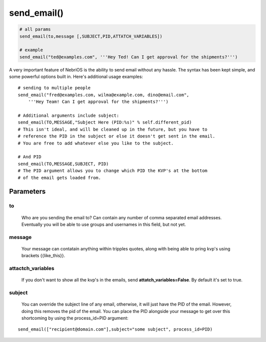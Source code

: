 *************
send\_email()
*************

.. code-block:: python

    # all params
    send_email(to,message [,SUBJECT,PID,ATTATCH_VARIABLES])

    # example
    send_email("ted@examples.com", '''Hey Ted! Can I get approval for the shipments?''')

A very important feature of NebriOS is the ability to send email without any hassle. The syntax has been kept simple, and some powerful options built in. Here's additional usage examples:

::


    # sending to multiple people 
    send_email("fred@examples.com, wilma@example.com, dino@email.com", 
        '''Hey Team! Can I get approval for the shipments?''')

    # Additional arguments include subject:
    send_email(TO,MESSAGE,"Subject Here (PID:%s)" % self.different_pid)
    # This isn't ideal, and will be cleaned up in the future, but you have to 
    # reference the PID in the subject or else it doesn't get sent in the email. 
    # You are free to add whatever else you like to the subject.

    # And PID
    send_email(TO,MESSAGE,SUBJECT, PID)
    # The PID argument allows you to change which PID the KVP's at the bottom 
    # of the email gets loaded from.


Parameters
##########


to
**
    Who are you sending the email to? Can contain any number of comma separated email addresses. Eventually you will be able to use groups and usernames in this field, but not yet.

message
*******

    Your message can contatain anything within tripples quotes, along with being able to pring kvp's using brackets {{like\_this}}.

attactch\_variables
*******************

     If you don't want to show all the kvp's in the emails, send **attatch\_variables=False**. By default it's set to true.

subject
*******
    
    You can override the subject line of any email, otherwise, it will just have the PID of the email. However, doing this removes the pid of the email. You can place the PID alongside your message to get over this shortcoming by using the process_id=PID argument: 

::
    
   send_email(["recipient@domain.com"],subject="some subject", process_id=PID) 

    
